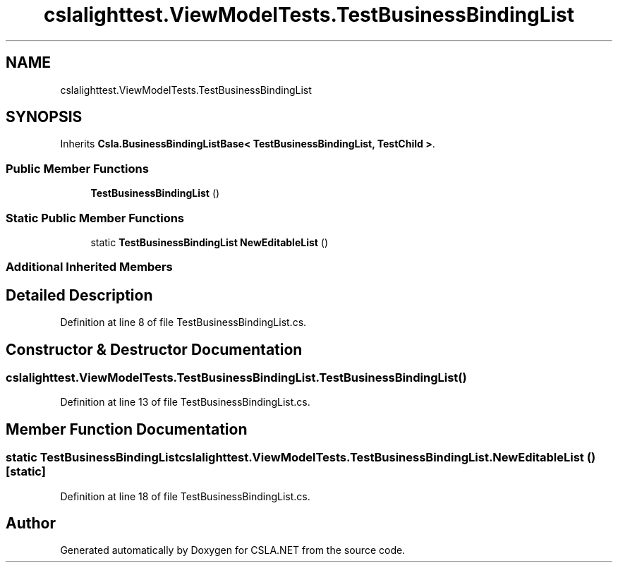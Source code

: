 .TH "cslalighttest.ViewModelTests.TestBusinessBindingList" 3 "Wed Jul 21 2021" "Version 5.4.2" "CSLA.NET" \" -*- nroff -*-
.ad l
.nh
.SH NAME
cslalighttest.ViewModelTests.TestBusinessBindingList
.SH SYNOPSIS
.br
.PP
.PP
Inherits \fBCsla\&.BusinessBindingListBase< TestBusinessBindingList, TestChild >\fP\&.
.SS "Public Member Functions"

.in +1c
.ti -1c
.RI "\fBTestBusinessBindingList\fP ()"
.br
.in -1c
.SS "Static Public Member Functions"

.in +1c
.ti -1c
.RI "static \fBTestBusinessBindingList\fP \fBNewEditableList\fP ()"
.br
.in -1c
.SS "Additional Inherited Members"
.SH "Detailed Description"
.PP 
Definition at line 8 of file TestBusinessBindingList\&.cs\&.
.SH "Constructor & Destructor Documentation"
.PP 
.SS "cslalighttest\&.ViewModelTests\&.TestBusinessBindingList\&.TestBusinessBindingList ()"

.PP
Definition at line 13 of file TestBusinessBindingList\&.cs\&.
.SH "Member Function Documentation"
.PP 
.SS "static \fBTestBusinessBindingList\fP cslalighttest\&.ViewModelTests\&.TestBusinessBindingList\&.NewEditableList ()\fC [static]\fP"

.PP
Definition at line 18 of file TestBusinessBindingList\&.cs\&.

.SH "Author"
.PP 
Generated automatically by Doxygen for CSLA\&.NET from the source code\&.
